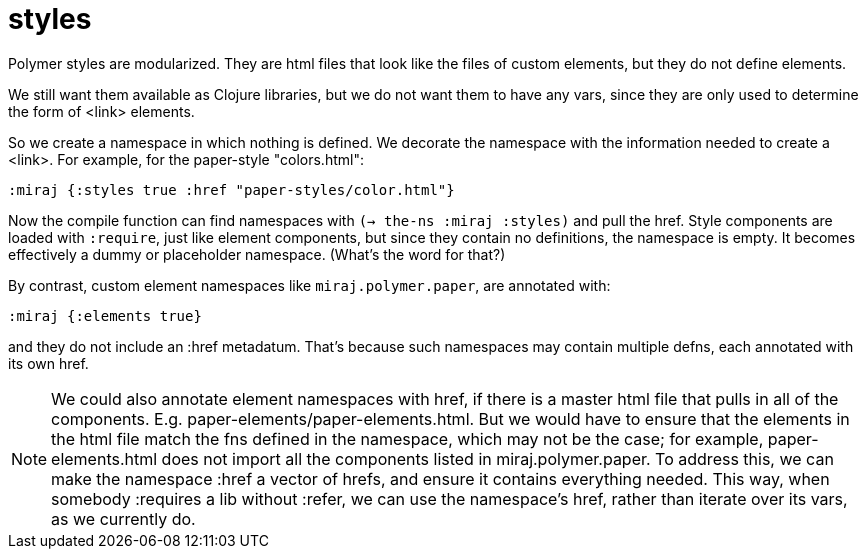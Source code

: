 = styles

Polymer styles are modularized.  They are html files that look like
the files of custom elements, but they do not define elements.

We still want them available as Clojure libraries, but we do not want
them to have any vars, since they are only used to determine the form
of <link> elements.

So we create a namespace in which nothing is defined.  We decorate the
namespace with the information needed to create a <link>. For example,
for the paper-style "colors.html":

[source,clojure]
----
:miraj {:styles true :href "paper-styles/color.html"}
----

Now the compile function can find namespaces with `(-> the-ns :miraj
:styles)` and pull the href.  Style components are loaded with
`:require`, just like element components, but since they contain no
definitions, the namespace is empty.  It becomes effectively a
dummy or placeholder namespace. (What's the word for that?)

By contrast, custom element namespaces like `miraj.polymer.paper`, are
annotated with:

[source,clojure]
----
:miraj {:elements true}
----

and they do not include an :href metadatum. That's because such
namespaces may contain multiple defns, each annotated with its own
href.

NOTE: We could also annotate element namespaces with href, if there is
a master html file that pulls in all of the components.
E.g. paper-elements/paper-elements.html.  But we would have to ensure
that the elements in the html file match the fns defined in the
namespace, which may not be the case; for example, paper-elements.html
does not import all the components listed in miraj.polymer.paper.  To
address this, we can make the namespace :href a vector of hrefs, and
ensure it contains everything needed. This way, when somebody
:requires a lib without :refer, we can use the namespace's href,
rather than iterate over its vars, as we currently do.
